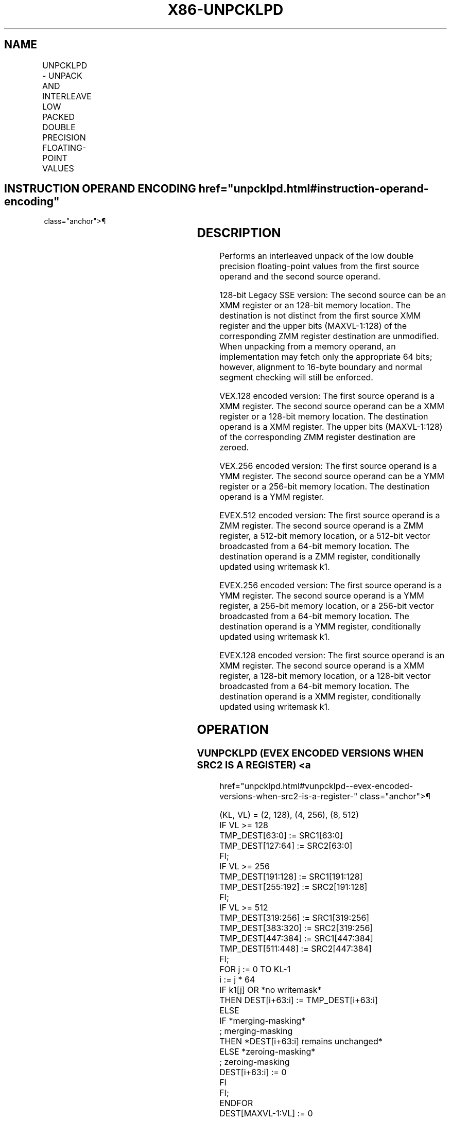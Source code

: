 '\" t
.nh
.TH "X86-UNPCKLPD" "7" "December 2023" "Intel" "Intel x86-64 ISA Manual"
.SH NAME
UNPCKLPD - UNPACK AND INTERLEAVE LOW PACKED DOUBLE PRECISION FLOATING-POINT VALUES
.TS
allbox;
l l l l l 
l l l l l .
\fBOpcode/Instruction\fP	\fBOp / En\fP	\fB64/32 bit Mode Support\fP	\fBCPUID Feature Flag\fP	\fBDescription\fP
T{
66 0F 14 /r UNPCKLPD xmm1, xmm2/m128
T}	A	V/V	SSE2	T{
Unpacks and Interleaves double precision floating-point values from low quadwords of xmm1 and xmm2/m128.
T}
T{
VEX.128.66.0F.WIG 14 /r VUNPCKLPD xmm1,xmm2, xmm3/m128
T}	B	V/V	AVX	T{
Unpacks and Interleaves double precision floating-point values from low quadwords of xmm2 and xmm3/m128.
T}
T{
VEX.256.66.0F.WIG 14 /r VUNPCKLPD ymm1,ymm2, ymm3/m256
T}	B	V/V	AVX	T{
Unpacks and Interleaves double precision floating-point values from low quadwords of ymm2 and ymm3/m256.
T}
T{
EVEX.128.66.0F.W1 14 /r VUNPCKLPD xmm1 {k1}{z}, xmm2, xmm3/m128/m64bcst
T}	C	V/V	AVX512VL AVX512F	T{
Unpacks and Interleaves double precision floating-point values from low quadwords of xmm2 and xmm3/m128/m64bcst subject to write mask k1.
T}
T{
EVEX.256.66.0F.W1 14 /r VUNPCKLPD ymm1 {k1}{z}, ymm2, ymm3/m256/m64bcst
T}	C	V/V	AVX512VL AVX512F	T{
Unpacks and Interleaves double precision floating-point values from low quadwords of ymm2 and ymm3/m256/m64bcst subject to write mask k1.
T}
T{
EVEX.512.66.0F.W1 14 /r VUNPCKLPD zmm1 {k1}{z}, zmm2, zmm3/m512/m64bcst
T}	C	V/V	AVX512F	T{
Unpacks and Interleaves double precision floating-point values from low quadwords of zmm2 and zmm3/m512/m64bcst subject to write mask k1.
T}
.TE

.SH INSTRUCTION OPERAND ENCODING  href="unpcklpd.html#instruction-operand-encoding"
class="anchor">¶

.TS
allbox;
l l l l l l 
l l l l l l .
\fBOp/En\fP	\fBTuple Type\fP	\fBOperand 1\fP	\fBOperand 2\fP	\fBOperand 3\fP	\fBOperand 4\fP
A	N/A	ModRM:reg (r, w)	ModRM:r/m (r)	N/A	N/A
B	N/A	ModRM:reg (w)	VEX.vvvv (r)	ModRM:r/m (r)	N/A
C	Full	ModRM:reg (w)	EVEX.vvvv (r)	ModRM:r/m (r)	N/A
.TE

.SH DESCRIPTION
Performs an interleaved unpack of the low double precision
floating-point values from the first source operand and the second
source operand.

.PP
128-bit Legacy SSE version: The second source can be an XMM register or
an 128-bit memory location. The destination is not distinct from the
first source XMM register and the upper bits (MAXVL-1:128) of the
corresponding ZMM register destination are unmodified. When unpacking
from a memory operand, an implementation may fetch only the appropriate
64 bits; however, alignment to 16-byte boundary and normal segment
checking will still be enforced.

.PP
VEX.128 encoded version: The first source operand is a XMM register. The
second source operand can be a XMM register or a 128-bit memory
location. The destination operand is a XMM register. The upper bits
(MAXVL-1:128) of the corresponding ZMM register destination are zeroed.

.PP
VEX.256 encoded version: The first source operand is a YMM register. The
second source operand can be a YMM register or a 256-bit memory
location. The destination operand is a YMM register.

.PP
EVEX.512 encoded version: The first source operand is a ZMM register.
The second source operand is a ZMM register, a 512-bit memory location,
or a 512-bit vector broadcasted from a 64-bit memory location. The
destination operand is a ZMM register, conditionally updated using
writemask k1.

.PP
EVEX.256 encoded version: The first source operand is a YMM register.
The second source operand is a YMM register, a 256-bit memory location,
or a 256-bit vector broadcasted from a 64-bit memory location. The
destination operand is a YMM register, conditionally updated using
writemask k1.

.PP
EVEX.128 encoded version: The first source operand is an XMM register.
The second source operand is a XMM register, a 128-bit memory location,
or a 128-bit vector broadcasted from a 64-bit memory location. The
destination operand is a XMM register, conditionally updated using
writemask k1.

.SH OPERATION
.SS VUNPCKLPD (EVEX ENCODED VERSIONS WHEN SRC2 IS A REGISTER) <a
href="unpcklpd.html#vunpcklpd--evex-encoded-versions-when-src2-is-a-register-"
class="anchor">¶

.EX
(KL, VL) = (2, 128), (4, 256), (8, 512)
IF VL >= 128
    TMP_DEST[63:0] := SRC1[63:0]
    TMP_DEST[127:64] := SRC2[63:0]
FI;
IF VL >= 256
    TMP_DEST[191:128] := SRC1[191:128]
    TMP_DEST[255:192] := SRC2[191:128]
FI;
IF VL >= 512
    TMP_DEST[319:256] := SRC1[319:256]
    TMP_DEST[383:320] := SRC2[319:256]
    TMP_DEST[447:384] := SRC1[447:384]
    TMP_DEST[511:448] := SRC2[447:384]
FI;
FOR j := 0 TO KL-1
    i := j * 64
    IF k1[j] OR *no writemask*
        THEN DEST[i+63:i] := TMP_DEST[i+63:i]
        ELSE
            IF *merging-masking*
                        ; merging-masking
                THEN *DEST[i+63:i] remains unchanged*
                ELSE *zeroing-masking*
                            ; zeroing-masking
                    DEST[i+63:i] := 0
            FI
    FI;
ENDFOR
DEST[MAXVL-1:VL] := 0
.EE

.SS VUNPCKLPD (EVEX ENCODED VERSION WHEN SRC2 IS MEMORY) <a
href="unpcklpd.html#vunpcklpd--evex-encoded-version-when-src2-is-memory-"
class="anchor">¶

.EX
(KL, VL) = (2, 128), (4, 256), (8, 512)
FOR j := 0 TO KL-1
    i := j * 64
    IF (EVEX.b = 1)
        THEN TMP_SRC2[i+63:i] := SRC2[63:0]
        ELSE TMP_SRC2[i+63:i] := SRC2[i+63:i]
    FI;
ENDFOR;
IF VL >= 128
    TMP_DEST[63:0] := SRC1[63:0]
    TMP_DEST[127:64] := TMP_SRC2[63:0]
FI;
IF VL >= 256
    TMP_DEST[191:128] := SRC1[191:128]
    TMP_DEST[255:192] := TMP_SRC2[191:128]
FI;
IF VL >= 512
    TMP_DEST[319:256] := SRC1[319:256]
    TMP_DEST[383:320] := TMP_SRC2[319:256]
    TMP_DEST[447:384] := SRC1[447:384]
    TMP_DEST[511:448] := TMP_SRC2[447:384]
FI;
FOR j := 0 TO KL-1
    i := j * 64
    IF k1[j] OR *no writemask*
        THEN DEST[i+63:i] := TMP_DEST[i+63:i]
        ELSE
            IF *merging-masking*
                        ; merging-masking
                THEN *DEST[i+63:i] remains unchanged*
                ELSE *zeroing-masking*
                            ; zeroing-masking
                    DEST[i+63:i] := 0
            FI
    FI;
ENDFOR
DEST[MAXVL-1:VL] := 0
.EE

.SS VUNPCKLPD (VEX.256 ENCODED VERSION)  href="unpcklpd.html#vunpcklpd--vex-256-encoded-version-"
class="anchor">¶

.EX
DEST[63:0] := SRC1[63:0]
DEST[127:64] := SRC2[63:0]
DEST[191:128] := SRC1[191:128]
DEST[255:192] := SRC2[191:128]
DEST[MAXVL-1:256] := 0
.EE

.SS VUNPCKLPD (VEX.128 ENCODED VERSION)  href="unpcklpd.html#vunpcklpd--vex-128-encoded-version-"
class="anchor">¶

.EX
DEST[63:0] := SRC1[63:0]
DEST[127:64] := SRC2[63:0]
DEST[MAXVL-1:128] := 0
.EE

.SS UNPCKLPD (128-BIT LEGACY SSE VERSION)  href="unpcklpd.html#unpcklpd--128-bit-legacy-sse-version-"
class="anchor">¶

.EX
DEST[63:0] := SRC1[63:0]
DEST[127:64] := SRC2[63:0]
DEST[MAXVL-1:128] (Unmodified)
.EE

.SH INTEL C/C++ COMPILER INTRINSIC EQUIVALENT  href="unpcklpd.html#intel-c-c++-compiler-intrinsic-equivalent"
class="anchor">¶

.EX
VUNPCKLPD __m512d _mm512_unpacklo_pd( __m512d a, __m512d b);

VUNPCKLPD __m512d _mm512_mask_unpacklo_pd(__m512d s, __mmask8 k, __m512d a, __m512d b);

VUNPCKLPD __m512d _mm512_maskz_unpacklo_pd(__mmask8 k, __m512d a, __m512d b);

VUNPCKLPD __m256d _mm256_unpacklo_pd(__m256d a, __m256d b)

VUNPCKLPD __m256d _mm256_mask_unpacklo_pd(__m256d s, __mmask8 k, __m256d a, __m256d b);

VUNPCKLPD __m256d _mm256_maskz_unpacklo_pd(__mmask8 k, __m256d a, __m256d b);

UNPCKLPD __m128d _mm_unpacklo_pd(__m128d a, __m128d b)

VUNPCKLPD __m128d _mm_mask_unpacklo_pd(__m128d s, __mmask8 k, __m128d a, __m128d b);

VUNPCKLPD __m128d _mm_maskz_unpacklo_pd(__mmask8 k, __m128d a, __m128d b);
.EE

.SH SIMD FLOATING-POINT EXCEPTIONS  href="unpcklpd.html#simd-floating-point-exceptions"
class="anchor">¶

.PP
None.

.SH OTHER EXCEPTIONS
Non-EVEX-encoded instructions, see Table
2-21, “Type 4 Class Exception Conditions.”

.PP
EVEX-encoded instructions, see Table
2-50, “Type E4NF Class Exception Conditions.”

.SH COLOPHON
This UNOFFICIAL, mechanically-separated, non-verified reference is
provided for convenience, but it may be
incomplete or
broken in various obvious or non-obvious ways.
Refer to Intel® 64 and IA-32 Architectures Software Developer’s
Manual
\[la]https://software.intel.com/en\-us/download/intel\-64\-and\-ia\-32\-architectures\-sdm\-combined\-volumes\-1\-2a\-2b\-2c\-2d\-3a\-3b\-3c\-3d\-and\-4\[ra]
for anything serious.

.br
This page is generated by scripts; therefore may contain visual or semantical bugs. Please report them (or better, fix them) on https://github.com/MrQubo/x86-manpages.

